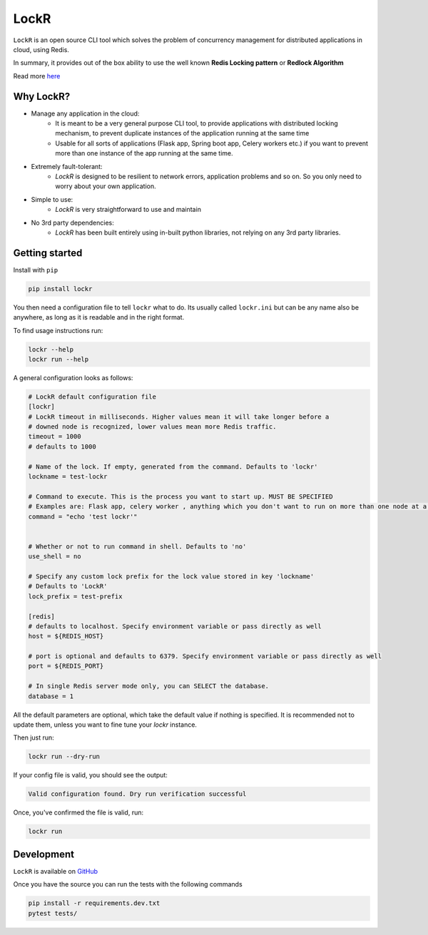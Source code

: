 LockR
========

.. image:: https://raw.githubusercontent.com/PaarthB/LockR/main/assets/lockr-logo-1.png
    :alt: lockr

.. image:: https://img.shields.io/badge/python-3.8-blue.svg
    :alt: python3.8

.. image:: https://img.shields.io/badge/python-3.9-blue.svg
    :alt: python3.9

.. image:: https://img.shields.io/badge/python-3.10-blue.svg
    :alt: python3.10

.. image:: https://raw.githubusercontent.com/dwyl/repo-badges/main/svg/build-passing.svg
    :alt: buildPassing

``LockR`` is an open source CLI tool which solves the problem of concurrency management for distributed applications in cloud, using Redis.

In summary, it provides out of the box ability to use the well known **Redis Locking pattern** or **Redlock Algorithm**

Read more `here <https://redis.io/docs/reference/patterns/distributed-locks/>`_

Why LockR?
----------

- Manage any application in the cloud: 
    *  It is meant to be a very general purpose CLI tool, to provide applications with distributed locking mechanism, to prevent duplicate instances of the application running at the same time
    * Usable for all sorts of applications (Flask app, Spring boot app, Celery workers etc.) if you want to prevent more than one instance of the app running at the same time.
- Extremely fault-tolerant: 
    * `LockR` is designed to be resilient to network errors, application problems and so on. So you only need to worry about your own application.
- Simple to use: 
    * `LockR` is very straightforward to use and maintain
- No 3rd party dependencies: 
    * `LockR` has been built entirely using in-built python libraries, not relying on any 3rd party libraries.


Getting started
----------------


Install with ``pip``

.. code-block:: python

    pip install lockr

You then need a configuration file to tell ``lockr`` what to do. Its usually called ``lockr.ini`` but can be any name also be anywhere,
as long as it is readable and in the right format.

To find usage instructions run:

.. code-block:: console

    lockr --help
    lockr run --help

A general configuration looks as follows:

.. code-block:: python

    # LockR default configuration file
    [lockr]
    # LockR timeout in milliseconds. Higher values mean it will take longer before a
    # downed node is recognized, lower values mean more Redis traffic.
    timeout = 1000
    # defaults to 1000
    
    # Name of the lock. If empty, generated from the command. Defaults to 'lockr'
    lockname = test-lockr
    
    # Command to execute. This is the process you want to start up. MUST BE SPECIFIED
    # Examples are: Flask app, celery worker , anything which you don't want to run on more than one node at a time
    command = "echo 'test lockr'"
    
    
    # Whether or not to run command in shell. Defaults to 'no'
    use_shell = no
    
    # Specify any custom lock prefix for the lock value stored in key 'lockname'
    # Defaults to 'LockR'
    lock_prefix = test-prefix
    
    [redis]
    # defaults to localhost. Specify environment variable or pass directly as well
    host = ${REDIS_HOST}
    
    # port is optional and defaults to 6379. Specify environment variable or pass directly as well
    port = ${REDIS_PORT}
    
    # In single Redis server mode only, you can SELECT the database.
    database = 1

All the default parameters are optional, which take the default value if nothing is specified. It is recommended not to update them,
unless you want to fine tune your `lockr` instance.

Then just run:

.. code-block:: console

    lockr run --dry-run

If your config file is valid, you should see the output:

.. code-block:: console

    Valid configuration found. Dry run verification successful

Once, you've confirmed the file is valid, run:

.. code-block:: console

    lockr run


Development
------------
``LockR`` is available on `GitHub <https://github.com/PaarthB/LockR>`_

Once you have the source you can run the tests with the following commands

.. code-block:: console

    pip install -r requirements.dev.txt
    pytest tests/


